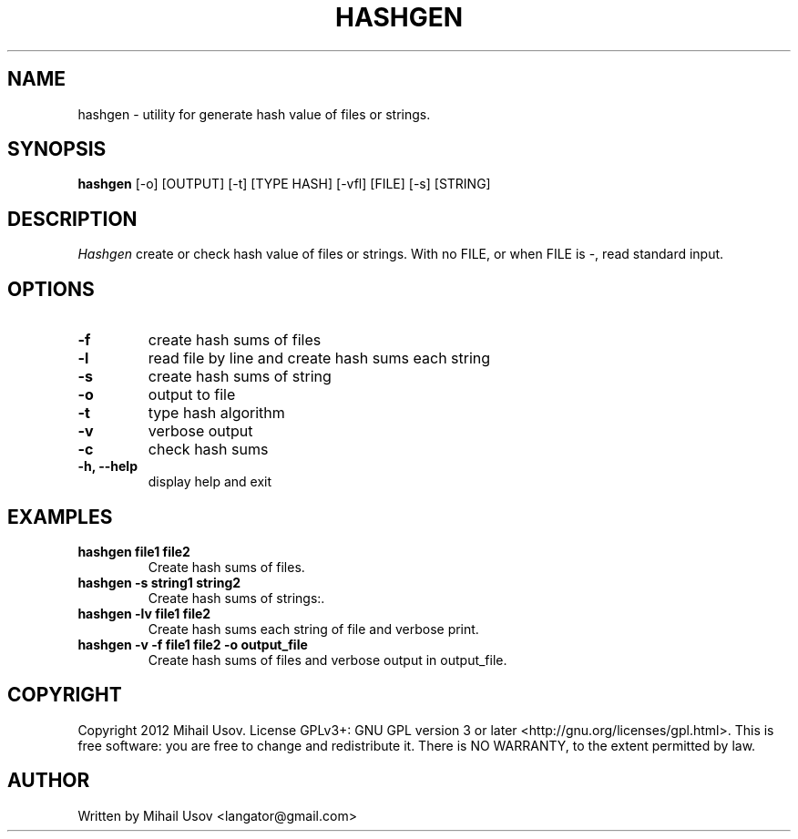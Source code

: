 .TH HASHGEN 1 "23 November 2012" "hashgen" "User Commands" 
.SH NAME
hashgen \- utility for generate hash value of files or strings.
.SH SYNOPSIS
.B hashgen
[-o] [OUTPUT] [-t] [TYPE HASH] [-vfl] [FILE] [-s] [STRING]
.SH DESCRIPTION
.PP
.I Hashgen
create or check hash value of files or strings. With no FILE, or when FILE is -, read standard input.
.SH OPTIONS
.TP
.B \-f
create hash sums of files
.TP
.B \-l
read file by line and create hash sums each string
.TP
.B \-s
create hash sums of string
.TP
.B \-o
output to file
.TP
.B \-t
type hash algorithm
.TP
.B \-v
verbose output
.TP
.B \-c
check hash sums
.TP
.B \-h, \-\-help
display help and exit
.SH EXAMPLES
.TP
.B hashgen file1 file2 
Create hash sums of files.
.TP
.B hashgen -s string1 string2
Create hash sums of strings:. 
.TP
.B hashgen -lv file1 file2
Create hash sums each string of file and verbose print.
.TP
.B hashgen -v -f file1 file2 -o output_file
Create hash sums of files and verbose output in output_file.
.SH COPYRIGHT
Copyright 2012 Mihail Usov.  License GPLv3+: GNU GPL version 3 or later <http://gnu.org/licenses/gpl.html>. This is free software: you are free to change and redistribute it.  There is NO WARRANTY, to the extent permitted by law.
.SH AUTHOR
Written by Mihail Usov <langator@gmail.com>
